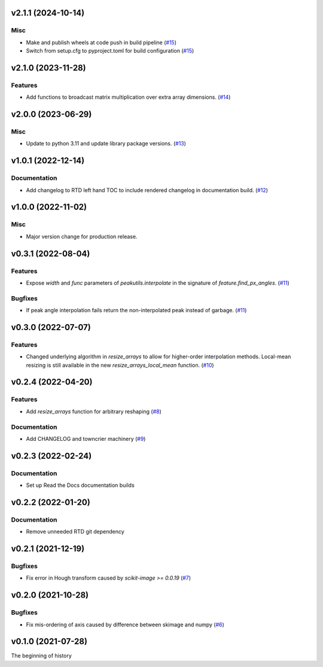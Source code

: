 v2.1.1 (2024-10-14)
===================

Misc
----

- Make and publish wheels at code push in build pipeline (`#15 <https://bitbucket.org/dkistdc/dkist-processing-math/pull-requests/15>`__)
- Switch from setup.cfg to pyproject.toml for build configuration (`#15 <https://bitbucket.org/dkistdc/dkist-processing-math/pull-requests/15>`__)


v2.1.0 (2023-11-28)
===================

Features
--------

- Add functions to broadcast matrix multiplication over extra array dimensions. (`#14 <https://bitbucket.org/dkistdc/dkist-processing-math/pull-requests/14>`__)


v2.0.0 (2023-06-29)
===================

Misc
----

- Update to python 3.11 and update library package versions. (`#13 <https://bitbucket.org/dkistdc/dkist-processing-math/pull-requests/13>`__)


v1.0.1 (2022-12-14)
===================

Documentation
-------------

- Add changelog to RTD left hand TOC to include rendered changelog in documentation build. (`#12 <https://bitbucket.org/dkistdc/dkist-processing-math/pull-requests/12>`__)


v1.0.0 (2022-11-02)
===================

Misc
----

- Major version change for production release.


v0.3.1 (2022-08-04)
===================

Features
--------

- Expose `width` and `func` parameters of `peakutils.interpolate` in the signature of `feature.find_px_angles`. (`#11 <https://bitbucket.org/dkistdc/dkist-processing-math/pull-requests/11>`__)


Bugfixes
--------

- If peak angle interpolation fails return the non-interpolated peak instead of garbage. (`#11 <https://bitbucket.org/dkistdc/dkist-processing-math/pull-requests/11>`__)


v0.3.0 (2022-07-07)
===================

Features
--------

- Changed underlying algorithm in `resize_arrays` to allow for higher-order interpolation methods. Local-mean resizing is still available in the new `resize_arrays_local_mean` function. (`#10 <https://bitbucket.org/dkistdc/dkist-processing-math/pull-requests/10>`__)


v0.2.4 (2022-04-20)
===================

Features
--------

- Add `resize_arrays` function for arbitrary reshaping (`#8 <https://bitbucket.org/dkistdc/dkist-processing-math/pull-requests/8>`__)


Documentation
-------------

- Add CHANGELOG and towncrier machinery (`#9 <https://bitbucket.org/dkistdc/dkist-processing-math/pull-requests/9>`__)


v0.2.3 (2022-02-24)
===================

Documentation
-------------

- Set up Read the Docs documentation builds

v0.2.2 (2022-01-20)
===================

Documentation
-------------

- Remove unneeded RTD git dependency

v0.2.1 (2021-12-19)
===================

Bugfixes
--------

- Fix error in Hough transform caused by `scikit-image >= 0.0.19` (`#7 <https://bitbucket.org/dkistdc/dkist-processing-math/pull-requests/7>`__)

v0.2.0 (2021-10-28)
===================

Bugfixes
--------

- Fix mis-ordering of axis caused by difference between skimage and numpy (`#6 <https://bitbucket.org/dkistdc/dkist-processing-math/pull-requests/6>`__)

v0.1.0 (2021-07-28)
===================

The beginning of history
